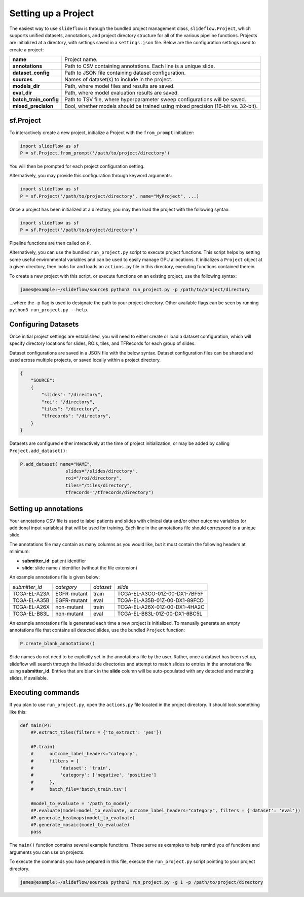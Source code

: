 Setting up a Project
====================

The easiest way to use ``slideflow`` is through the bundled project management class, ``slideflow.Project``, which supports unified datasets, annotations, and project directory structure for all of the various pipeline functions. Projects are initialized at a directory, with settings saved in a ``settings.json`` file. Below are the configuration settings used to create a project:

+-------------------------------+-------------------------------------------------------+
| **name**                      | Project name.                                         |
+-------------------------------+-------------------------------------------------------+
| **annotations**               | Path to CSV containing annotations.                   |
|                               | Each line is a unique slide.                          |
+-------------------------------+-------------------------------------------------------+
| **dataset_config**            | Path to JSON file containing dataset configuration.   |
+-------------------------------+-------------------------------------------------------+
| **sources**                   | Names of dataset(s) to include in the project.        |
+-------------------------------+-------------------------------------------------------+
| **models_dir**                | Path, where model files and results are saved.        |
+-------------------------------+-------------------------------------------------------+
| **eval_dir**                  | Path, where model evaluation results are saved.       |
+-------------------------------+-------------------------------------------------------+
| **batch_train_config**        | Path to TSV file, where hyperparameter sweep          |
|                               | configurations will be saved.                         |
+-------------------------------+-------------------------------------------------------+
| **mixed_precision**           | Bool, whether models should be trained using          |
|                               | mixed precision (16-bit vs. 32-bit).                  |
+-------------------------------+-------------------------------------------------------+

sf.Project
**********

To interactively create a new project, initialize a Project with the ``from_prompt`` initializer:

.. code-block:: python

    import slideflow as sf
    P = sf.Project.from_prompt('/path/to/project/directory')

You will then be prompted for each project configuration setting.

Alternatively, you may provide this configuration through keyword arguments:

.. code-block:: python

    import slideflow as sf
    P = sf.Project('/path/to/project/directory', name="MyProject", ...)

Once a project has been initialized at a directory, you may then load the project with the following syntax:

.. code-block:: python

    import slideflow as sf
    P = sf.Project('/path/to/project/directory')

Pipeline functions are then called on ``P``.

Alternatively, you can use the bundled ``run_project.py`` script to execute project functions. This script helps by setting some useful environmental variables and can be used to easily manage GPU allocations. It initializes a ``Project`` object at a given directory, then looks for and loads an ``actions.py`` file in this directory, executing functions contained therein.

To create a new project with this script, or execute functions on an existing project, use the following syntax:

.. code-block:: console

    james@example:~/slideflow/source$ python3 run_project.py -p /path/to/project/directory

...where the -p flag is used to designate the path to your project directory. Other available flags can be seen by running ``python3 run_project.py --help``.

Configuring Datasets
********************

Once initial project settings are established, you will need to either create or load a dataset configuration, which will specify directory locations for slides, ROIs, tiles, and TFRecords for each group of slides.

Dataset configurations are saved in a JSON file with the below syntax. Dataset configuration files can be shared and used across multiple projects, or saved locally within a project directory.

.. code-block:: json

    {
        "SOURCE":
        {
            "slides": "/directory",
            "roi": "/directory",
            "tiles": "/directory",
            "tfrecords": "/directory",
        }
    }

Datasets are configured either interactively at the time of project initialization, or may be added by calling ``Project.add_dataset()``:

.. code-block:: python

    P.add_dataset( name="NAME",
                     slides="/slides/directory",
                     roi="/roi/directory",
                     tiles="/tiles/directory",
                     tfrecords="/tfrecords/directory")

Setting up annotations
**********************

Your annotations CSV file is used to label patients and slides with clinical data and/or other outcome variables (or additional input variables) that will be used for training. Each line in the annotations file should correspond to a unique slide.

The annotations file may contain as many columns as you would like, but it must contain the following headers at minimum:

- **submitter_id**: patient identifier
- **slide**: slide name / identifier (without the file extension)

An example annotations file is given below:

+-----------------------+---------------+-----------+-----------------------------------+
| *submitter_id*        | *category*    | *dataset* | *slide*                           |
+-----------------------+---------------+-----------+-----------------------------------+
| TCGA-EL-A23A          | EGFR-mutant   | train     | TCGA-EL-A3CO-01Z-00-DX1-7BF5F     |
+-----------------------+---------------+-----------+-----------------------------------+
| TCGA-EL-A35B          | EGFR-mutant   | eval      | TCGA-EL-A35B-01Z-00-DX1-89FCD     |
+-----------------------+---------------+-----------+-----------------------------------+
| TCGA-EL-A26X          | non-mutant    | train     | TCGA-EL-A26X-01Z-00-DX1-4HA2C     |
+-----------------------+---------------+-----------+-----------------------------------+
| TCGA-EL-B83L          | non-mutant    | eval      | TCGA-EL-B83L-01Z-00-DX1-6BC5L     |
+-----------------------+---------------+-----------+-----------------------------------+

An example annotations file is generated each time a new project is initialized. To manually generate an empty annotations file that contains all detected slides, use the bundled ``Project`` function:

.. code-block:: python

    P.create_blank_annotations()

Slide names do not need to be explicitly set in the annotations file by the user. Rather, once a dataset has been set up, slideflow will search through the linked slide directories and attempt to match slides to entries in the annotations file using **submitter_id**. Entries that are blank in the **slide** column will be auto-populated with any detected and matching slides, if available.

.. _execute:

Executing commands
******************

If you plan to use ``run_project.py``, open the ``actions.py`` file located in the project directory. It should look something like this:

.. code-block:: python

    def main(P):
        #P.extract_tiles(filters = {'to_extract': 'yes'})

        #P.train(
        #      outcome_label_headers="category",
        #      filters = {
        #          'dataset': 'train',
        #          'category': ['negative', 'positive']
        #      },
        #      batch_file='batch_train.tsv')

        #model_to_evaluate = '/path_to_model/'
        #P.evaluate(model=model_to_evaluate, outcome_label_headers="category", filters = {'dataset': 'eval'})
        #P.generate_heatmaps(model_to_evaluate)
        #P.generate_mosaic(model_to_evaluate)
        pass

The ``main()`` function contains several example functions. These serve as examples to help remind you of functions and arguments you can use on projects.

To execute the commands you have prepared in this file, execute the ``run_project.py`` script pointing to your project directory.

.. code-block:: console

    james@example:~/slideflow/source$ python3 run_project.py -g 1 -p /path/to/project/directory